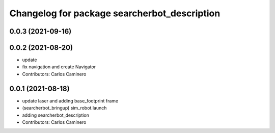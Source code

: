 ^^^^^^^^^^^^^^^^^^^^^^^^^^^^^^^^^^^^^^^^^^^^^
Changelog for package searcherbot_description
^^^^^^^^^^^^^^^^^^^^^^^^^^^^^^^^^^^^^^^^^^^^^

0.0.3 (2021-09-16)
------------------

0.0.2 (2021-08-20)
------------------
* update
* fix navigation and create Navigator
* Contributors: Carlos Caminero

0.0.1 (2021-08-18)
------------------
* update laser and adding base_footprint frame
* (searcherbot_bringup) sim_robot.launch
* adding searcherbot_description
* Contributors: Carlos Caminero
